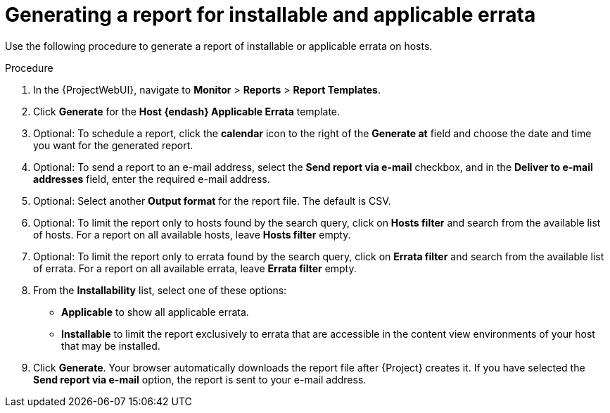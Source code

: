 [id="Generating_a_Report_for_Installable_and_Applicable_Errata_{context}"]
= Generating a report for installable and applicable errata

Use the following procedure to generate a report of installable or applicable errata on hosts.

.Procedure
. In the {ProjectWebUI}, navigate to *Monitor* > *Reports* > *Report Templates*.
. Click *Generate* for the *Host {endash} Applicable Errata* template.
. Optional: To schedule a report, click the *calendar* icon to the right of the *Generate at* field and choose the date and time you want for the generated report.
. Optional: To send a report to an e-mail address, select the *Send report via e-mail* checkbox, and in the *Deliver to e-mail addresses* field, enter the required e-mail address.
. Optional: Select another *Output format* for the report file.
The default is CSV.
. Optional: To limit the report only to hosts found by the search query, click on *Hosts filter* and search from the available list of hosts.
For a report on all available hosts, leave *Hosts filter* empty.
. Optional: To limit the report only to errata found by the search query, click on *Errata filter* and search from the available list of errata.
For a report on all available errata, leave *Errata filter* empty.
. From the *Installability* list, select one of these options:
* *Applicable* to show all applicable errata.
* *Installable* to limit the report exclusively to errata that are accessible in the content view environments of your host that may be installed.
. Click *Generate*.
Your browser automatically downloads the report file after {Project} creates it.
If you have selected the *Send report via e-mail* option, the report is sent to your e-mail address.
